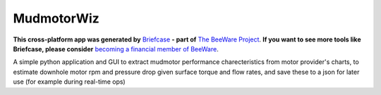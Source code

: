 MudmotorWiz
===========

**This cross-platform app was generated by** `Briefcase`_ **- part of**
`The BeeWare Project`_. **If you want to see more tools like Briefcase, please
consider** `becoming a financial member of BeeWare`_.

A simple python application and GUI to extract mudmotor performance charecteristics from motor provider's charts, to estimate downhole motor rpm and pressure drop given surface torque and flow rates, and save these to a json for later use (for example during real-time ops)

.. _`Briefcase`: https://briefcase.readthedocs.io/
.. _`The BeeWare Project`: https://beeware.org/
.. _`becoming a financial member of BeeWare`: https://beeware.org/contributing/membership
